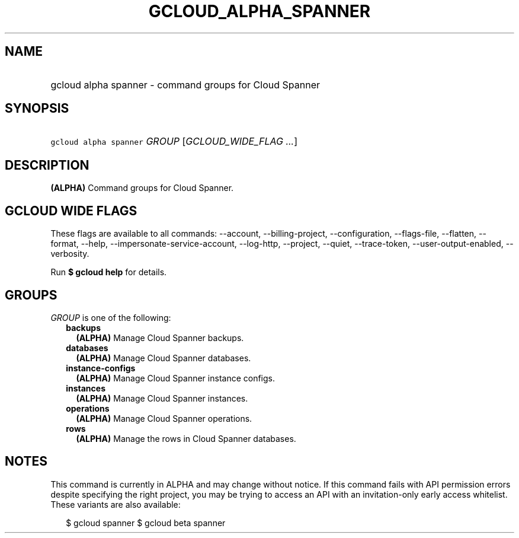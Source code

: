 
.TH "GCLOUD_ALPHA_SPANNER" 1



.SH "NAME"
.HP
gcloud alpha spanner \- command groups for Cloud Spanner



.SH "SYNOPSIS"
.HP
\f5gcloud alpha spanner\fR \fIGROUP\fR [\fIGCLOUD_WIDE_FLAG\ ...\fR]



.SH "DESCRIPTION"

\fB(ALPHA)\fR Command groups for Cloud Spanner.



.SH "GCLOUD WIDE FLAGS"

These flags are available to all commands: \-\-account, \-\-billing\-project,
\-\-configuration, \-\-flags\-file, \-\-flatten, \-\-format, \-\-help,
\-\-impersonate\-service\-account, \-\-log\-http, \-\-project, \-\-quiet,
\-\-trace\-token, \-\-user\-output\-enabled, \-\-verbosity.

Run \fB$ gcloud help\fR for details.



.SH "GROUPS"

\f5\fIGROUP\fR\fR is one of the following:

.RS 2m
.TP 2m
\fBbackups\fR
\fB(ALPHA)\fR Manage Cloud Spanner backups.

.TP 2m
\fBdatabases\fR
\fB(ALPHA)\fR Manage Cloud Spanner databases.

.TP 2m
\fBinstance\-configs\fR
\fB(ALPHA)\fR Manage Cloud Spanner instance configs.

.TP 2m
\fBinstances\fR
\fB(ALPHA)\fR Manage Cloud Spanner instances.

.TP 2m
\fBoperations\fR
\fB(ALPHA)\fR Manage Cloud Spanner operations.

.TP 2m
\fBrows\fR
\fB(ALPHA)\fR Manage the rows in Cloud Spanner databases.


.RE
.sp

.SH "NOTES"

This command is currently in ALPHA and may change without notice. If this
command fails with API permission errors despite specifying the right project,
you may be trying to access an API with an invitation\-only early access
whitelist. These variants are also available:

.RS 2m
$ gcloud spanner
$ gcloud beta spanner
.RE

